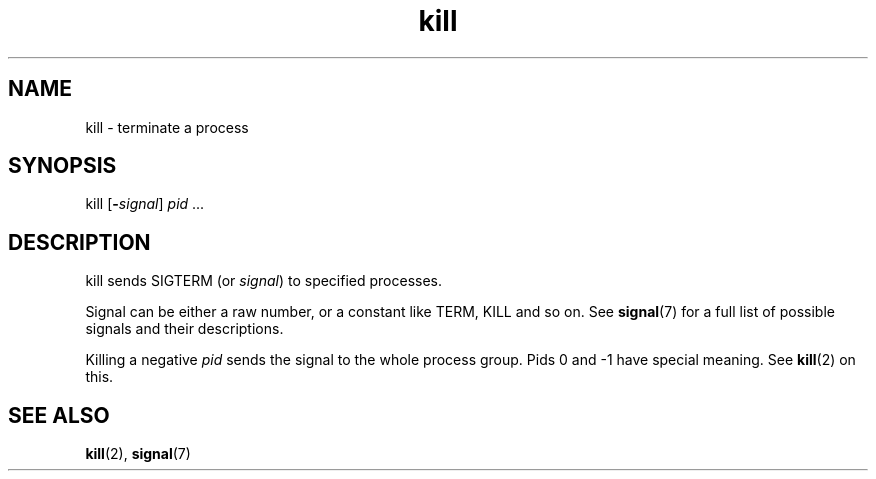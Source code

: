 .TH kill 1
'''
.SH NAME
kill \- terminate a process
'''
.SH SYNOPSIS
kill [\fB-\fIsignal\fR] \fIpid\fR ...
'''
.SH DESCRIPTION
kill sends SIGTERM (or \fIsignal\fR) to specified processes.
.P
Signal can be either a raw number, or a constant like TERM, KILL and so on.
See \fBsignal\fR(7) for a full list of possible signals and their descriptions.
.P
Killing a negative \fIpid\fR sends the signal to the whole process group.
Pids 0 and -1 have special meaning. See \fBkill\fR(2) on this.
'''
.SH SEE ALSO
\fBkill\fR(2), \fBsignal\fR(7)
